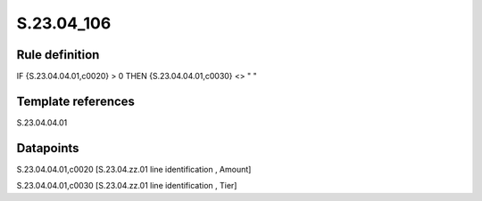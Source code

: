 ===========
S.23.04_106
===========

Rule definition
---------------

IF {S.23.04.04.01,c0020} > 0 THEN {S.23.04.04.01,c0030} <> " "


Template references
-------------------

S.23.04.04.01

Datapoints
----------

S.23.04.04.01,c0020 [S.23.04.zz.01 line identification , Amount]

S.23.04.04.01,c0030 [S.23.04.zz.01 line identification , Tier]



